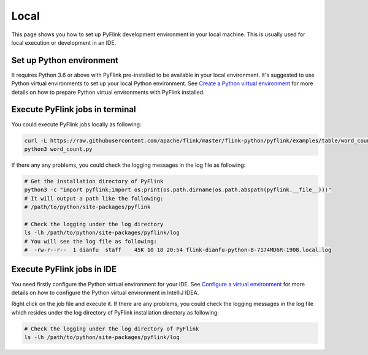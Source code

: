 ..  Licensed to the Apache Software Foundation (ASF) under one
    or more contributor license agreements.  See the NOTICE file
    distributed with this work for additional information
    regarding copyright ownership.  The ASF licenses this file
    to you under the Apache License, Version 2.0 (the
    "License"); you may not use this file except in compliance
    with the License.  You may obtain a copy of the License at

..    http://www.apache.org/licenses/LICENSE-2.0

..  Unless required by applicable law or agreed to in writing,
    software distributed under the License is distributed on an
    "AS IS" BASIS, WITHOUT WARRANTIES OR CONDITIONS OF ANY
    KIND, either express or implied.  See the License for the
    specific language governing permissions and limitations
    under the License.

=====
Local
=====

This page shows you how to set up PyFlink development environment in your local machine.
This is usually used for local execution or development in an IDE.


Set up Python environment
-------------------------

It requires Python 3.6 or above with PyFlink pre-installed to be available in your local environment.
It's suggested to use Python virtual environments to set up your local Python environment. See `Create a Python virtual environment <prepare.rst#create-a-python-virtual-environment>`_ for more details
on how to prepare Python virtual environments with PyFlink installed.


Execute PyFlink jobs in terminal
--------------------------------

You could execute PyFlink jobs locally as following:

.. code-block:: bash

    curl -L https://raw.githubusercontent.com/apache/flink/master/flink-python/pyflink/examples/table/word_count.py -o word_count.py
    python3 word_count.py

If there any any problems, you could check the logging messages in the log file as following:

.. code-block:: bash

    # Get the installation directory of PyFlink
    python3 -c "import pyflink;import os;print(os.path.dirname(os.path.abspath(pyflink.__file__)))"
    # It will output a path like the following:
    # /path/to/python/site-packages/pyflink

    # Check the logging under the log directory
    ls -lh /path/to/python/site-packages/pyflink/log
    # You will see the log file as following:
    #  -rw-r--r--  1 dianfu  staff    45K 10 18 20:54 flink-dianfu-python-B-7174MD6R-1908.local.log


Execute PyFlink jobs in IDE
---------------------------

You need firstly configure the Python virtual environment for your IDE. See `Configure a virtual environment <https://www.jetbrains.com/help/idea/creating-virtual-environment.html>`_
for more details on how to configure the Python virtual environment in IntelliJ IDEA.

Right click on the job file and execute it. If there are any problems, you could check the logging messages in the log
file which resides under the log directory of PyFlink installation directory as following:

.. code-block:: bash

    # Check the logging under the log directory of PyFlink
    ls -lh /path/to/python/site-packages/pyflink/log
